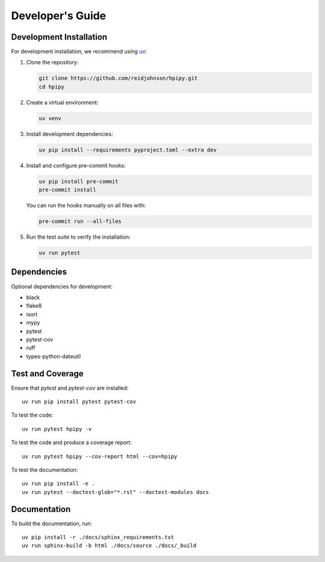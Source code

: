 .. _developers:

Developer's Guide
=================

Development Installation
------------------------

For development installation, we recommend using `uv <https://github.com/astral-sh/uv>`_:

1. Clone the repository:

   .. code-block:: bash

      git clone https://github.com/reidjohnson/hpipy.git
      cd hpipy

2. Create a virtual environment:

   .. code-block:: bash

      uv venv

3. Install development dependencies:

   .. code-block:: bash

      uv pip install --requirements pyproject.toml --extra dev

4. Install and configure pre-commit hooks:

   .. code-block:: bash

      uv pip install pre-commit
      pre-commit install

   You can run the hooks manually on all files with:

   .. code-block:: bash

      pre-commit run --all-files

5. Run the test suite to verify the installation:

   .. code-block:: bash

      uv run pytest

Dependencies
------------

Optional dependencies for development:

* black
* flake8
* isort
* mypy
* pytest
* pytest-cov
* ruff
* types-python-dateutil

Test and Coverage
-----------------

Ensure that `pytest` and `pytest-cov` are installed::

  uv run pip install pytest pytest-cov

To test the code::

  uv run pytest hpipy -v

To test the code and produce a coverage report::

  uv run pytest hpipy --cov-report html --cov=hpipy

To test the documentation::

  uv run pip install -e .
  uv run pytest --doctest-glob="*.rst" --doctest-modules docs

Documentation
-------------

To build the documentation, run::

  uv pip install -r ./docs/sphinx_requirements.txt
  uv run sphinx-build -b html ./docs/source ./docs/_build
